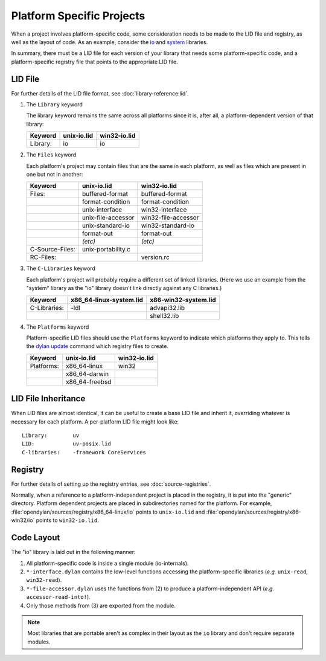 Platform Specific Projects
==========================

.. index:: Platform Specific Projects

When a project involves platform-specific code, some consideration needs to be
made to the LID file and registry, as well as the layout of code.  As an
example, consider the `io
<https://github.com/dylan-lang/opendylan/tree/master/sources/io/>`_ and `system
<https://github.com/dylan-lang/opendylan/tree/master/sources/system/>`_
libraries.

In summary, there must be a LID file for each version of your library that
needs some platform-specific code, and a platform-specific registry file that
points to the appropriate LID file.

LID File
--------

For further details of the LID file format, see :doc:`library-reference:lid`.

1) The ``Library`` keyword

   The library keyword remains the same across all platforms since it is, after
   all, a platform-dependent version of that library:

   =============== ========================= =========================
   Keyword         unix-io.lid               win32-io.lid
   =============== ========================= =========================
   Library:        io                        io
   =============== ========================= =========================


2) The ``Files`` keyword

   Each platform's project may contain files that are the same in each
   platform, as well as files which are present in one but not in another:

   =============== ========================= =========================
   Keyword         unix-io.lid               win32-io.lid
   =============== ========================= =========================
   Files:          buffered-format           buffered-format
   ..              format-condition          format-condition
   ..              unix-interface            win32-interface
   ..              unix-file-accessor        win32-file-accessor
   ..              unix-standard-io          win32-standard-io
   ..              format-out                format-out
   ..              *(etc)*                   *(etc)*
   C-Source-Files: unix-portability.c
   RC-Files:       ..                        version.rc
   =============== ========================= =========================

3) The ``C-Libraries`` keyword

   Each platform's project will probably require a different set of linked
   libraries. (Here we use an example from the "system" library as the "io"
   library doesn't link directly against any C libraries.)

   =============== ========================= =========================
   Keyword         x86_64-linux-system.lid   x86-win32-system.lid
   =============== ========================= =========================
   C-Libraries:    -ldl                      advapi32.lib
   ..              ..                        shell32.lib
   =============== ========================= =========================

4) The ``Platforms`` keyword

   Platform-specific LID files should use the ``Platforms`` keyword to indicate
   which platforms they apply to. This tells the `dylan update
   <https://docs.opendylan.org/packages/dylan-tool/documentation/source/index.html#dylan-update>`_
   command which registry files to create.

   =============== ========================= =========================
   Keyword         unix-io.lid               win32-io.lid
   =============== ========================= =========================
   Platforms:      x86_64-linux              win32
   ..              x86_64-darwin             ..
   ..              x86_64-freebsd            ..
   =============== ========================= =========================


LID File Inheritance
--------------------

When LID files are almost identical, it can be useful to create
a base LID file and inherit it, overriding whatever is necessary
for each platform. A per-platform LID file might look like::

    Library:        uv
    LID:            uv-posix.lid
    C-libraries:    -framework CoreServices


Registry
--------

For further details of setting up the registry entries, see
:doc:`source-registries`.

Normally, when a reference to a platform-independent project is placed in the
registry, it is put into the "generic" directory. Platform dependent projects
are placed in subdirectories named for the platform. For example,
:file:`opendylan/sources/registry/x86_64-linux/io` points to ``unix-io.lid``
and :file:`opendylan/sources/registry/x86-win32/io` points to ``win32-io.lid``.


Code Layout
-----------

The "io" library is laid out in the following manner:

1. All platform-specific code is inside a single module (io-internals).
2. ``*-interface.dylan`` contains the low-level functions accessing the
   platform-specific libraries (*e.g.* ``unix-read``, ``win32-read``).
3. ``*-file-accessor.dylan`` uses the functions from (2) to produce a
   platform-independent API (*e.g.* ``accessor-read-into!``).
4. Only those methods from (3) are exported from the module. 

.. note:: Most libraries that are portable aren't as complex in
   their layout as the ``io`` library and don't require separate
   modules.

